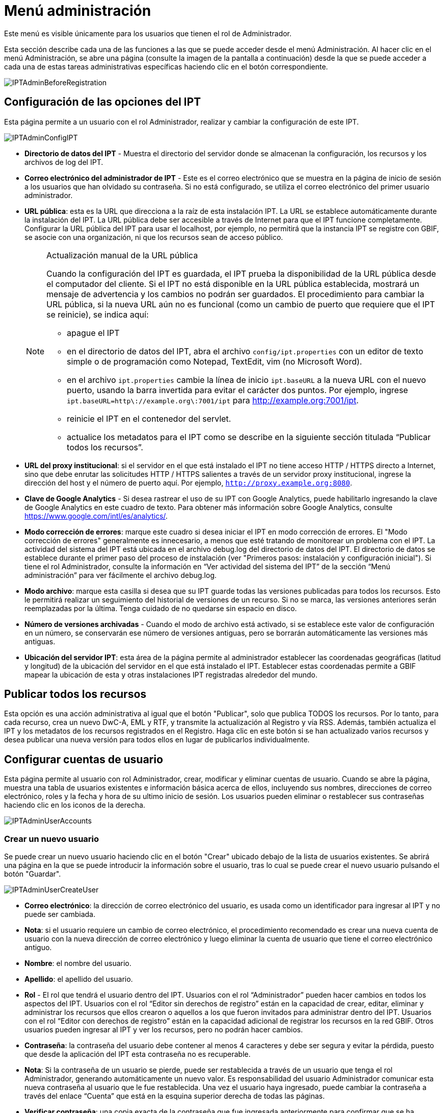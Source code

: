 = Menú administración

Este menú es visible únicamente para los usuarios que tienen el rol de Administrador.

Esta sección describe cada una de las funciones a las que se puede acceder desde el menú Administración. Al hacer clic en el menú Administración, se abre una página (consulte la imagen de la pantalla a continuación) desde la que se puede acceder a cada una de estas tareas administrativas específicas haciendo clic en el botón correspondiente.

image::ipt2/administration/IPTAdminBeforeRegistration.png[]

== Configuración de las opciones del IPT
Esta página permite a un usuario con el rol Administrador, realizar y cambiar la configuración de este IPT.

image::ipt2/administration/IPTAdminConfigIPT.png[]

* *Directorio de datos del IPT* - Muestra el directorio del servidor donde se almacenan la configuración, los recursos y los archivos de log del IPT.
* *Correo electrónico del administrador de IPT* - Este es el correo electrónico que se muestra en la página de inicio de sesión a los usuarios que han olvidado su contraseña.  Si no está configurado, se utiliza el correo electrónico del primer usuario administrador.
* [[public-url]] *URL pública*: esta es la URL que direcciona a la raíz de esta instalación IPT. La URL se establece automáticamente durante la instalación del IPT. La URL pública debe ser accesible a través de Internet para que el IPT funcione completamente. Configurar la URL pública del IPT para usar el localhost, por ejemplo, no permitirá que la instancia IPT se registre con GBIF, se asocie con una organización, ni que los recursos sean de acceso público.
+
--
[NOTE]
.Actualización manual de la URL pública
====
Cuando la configuración del IPT es guardada, el IPT prueba la disponibilidad de la URL pública desde el computador del cliente. Si el IPT no está disponible en la URL pública establecida, mostrará un mensaje de advertencia y los cambios no podrán ser guardados. El procedimiento para cambiar la URL pública, si la nueva URL aún no es funcional (como un cambio de puerto que requiere que el IPT se reinicie), se indica aquí:

* apague el IPT
* en el directorio de datos del IPT, abra el archivo `config/ipt.properties` con un editor de texto simple o de programación como Notepad, TextEdit, vim (no Microsoft Word).
* en el archivo `ipt.properties` cambie la línea de inicio `ipt.baseURL` a la nueva URL con el nuevo puerto, usando la barra invertida para evitar el carácter dos puntos. Por ejemplo, ingrese `ipt.baseURL=http\://example.org\:7001/ipt` para http://example.org:7001/ipt.
* reinicie el IPT en el contenedor del servlet.
* actualice los metadatos para el IPT como se describe en la siguiente sección titulada “Publicar todos los recursos”.
====

--
* *URL del proxy institucional*: si el servidor en el que está instalado el IPT no tiene acceso HTTP / HTTPS directo a Internet, sino que debe enrutar las solicitudes HTTP / HTTPS salientes a través de un servidor proxy institucional, ingrese la dirección del host y el número de puerto aquí. Por ejemplo, `http://proxy.example.org:8080`.
* *Clave de Google Analytics* - Si desea rastrear el uso de su IPT con Google Analytics, puede habilitarlo ingresando la clave de Google Analytics en este cuadro de texto. Para obtener más información sobre Google Analytics, consulte https://www.google.com/intl/es/analytics/.
* *Modo corrección de errores*: marque este cuadro si desea iniciar el IPT en modo corrección de errores. El "Modo corrección de errores" generalmente es innecesario, a menos que esté tratando de monitorear un problema con el IPT. La actividad del sistema del IPT está ubicada en el archivo debug.log del directorio de datos del IPT. El directorio de datos se establece durante el primer paso del proceso de instalación (ver "Primeros pasos: instalación y configuración inicial"). Si tiene el rol Administrador, consulte la información en “Ver actividad del sistema del IPT” de la sección “Menú administración” para ver fácilmente el archivo debug.log.
* *Modo archivo*: marque esta casilla si desea que su IPT guarde todas las versiones publicadas para todos los recursos. Esto le permitirá realizar un seguimiento del historial de versiones de un recurso. Si no se marca, las versiones anteriores serán reemplazadas por la última. Tenga cuidado de no quedarse sin espacio en disco.
* *Número de versiones archivadas* - Cuando el modo de archivo está activado, si se establece este valor de configuración en un número, se conservarán ese número de versiones antiguas, pero se borrarán automáticamente las versiones más antiguas.
* *Ubicación del servidor IPT*: esta área de la página permite al administrador establecer las coordenadas geográficas (latitud y longitud) de la ubicación del servidor en el que está instalado el IPT. Establecer estas coordenadas permite a GBIF mapear la ubicación de esta y otras instalaciones IPT registradas alrededor del mundo.

== Publicar todos los recursos
Esta opción es una acción administrativa al igual que el botón "Publicar", solo que publica TODOS los recursos. Por lo tanto, para cada recurso, crea un nuevo DwC-A, EML y RTF, y transmite la actualización al Registro y vía RSS. Además, también actualiza el IPT y los metadatos de los recursos registrados en el Registro. Haga clic en este botón si se han actualizado varios recursos y desea publicar una nueva versión para todos ellos en lugar de publicarlos individualmente.

== Configurar cuentas de usuario
Esta página permite al usuario con rol Administrador, crear, modificar y eliminar cuentas de usuario. Cuando se abre la página, muestra una tabla de usuarios existentes e información básica acerca de ellos, incluyendo sus nombres, direcciones de correo electrónico, roles y la fecha y hora de su ultimo inicio de sesión. Los usuarios pueden eliminar o restablecer sus contraseñas haciendo clic en los iconos de la derecha.

image::ipt2/administration/IPTAdminUserAccounts.png[]

=== Crear un nuevo usuario
Se puede crear un nuevo usuario haciendo clic en el botón "Crear" ubicado debajo de la lista de usuarios existentes. Se abrirá una página en la que se puede introducir la información sobre el usuario, tras lo cual se puede crear el nuevo usuario pulsando el botón "Guardar".

image::ipt2/administration/IPTAdminUserCreateUser.png[]

* *Correo electrónico*: la dirección de correo electrónico del usuario, es usada como un identificador para ingresar al IPT y no puede ser cambiada.
* *Nota*: si el usuario requiere un cambio de correo electrónico, el procedimiento recomendado es crear una nueva cuenta de usuario con la nueva dirección de correo electrónico y luego eliminar la cuenta de usuario que tiene el correo electrónico antiguo.
* *Nombre*: el nombre del usuario.
* *Apellido*: el apellido del usuario.
* *Rol* - El rol que tendrá el usuario dentro del IPT. Usuarios con el rol “Administrador” pueden hacer cambios en todos los aspectos del IPT. Usuarios con el rol “Editor sin derechos de registro” están en la capacidad de crear, editar, eliminar y administrar los recursos que ellos crearon o aquellos a los que fueron invitados para administrar dentro del IPT. Usuarios con el rol “Editor con derechos de registro” están en la capacidad adicional de registrar los recursos en la red GBIF. Otros usuarios pueden ingresar al IPT y ver los recursos, pero no podrán hacer cambios.
* *Contraseña*: la contraseña del usuario debe contener al menos 4 caracteres y debe ser segura y evitar la pérdida, puesto que desde la aplicación del IPT esta contraseña no es recuperable.
* *Nota*: Si la contraseña de un usuario se pierde, puede ser restablecida a través de un usuario que tenga el rol Administrador, generando automáticamente un nuevo valor. Es responsabilidad del usuario Administrador comunicar esta nueva contraseña al usuario que le fue restablecida. Una vez el usuario haya ingresado, puede cambiar la contraseña a través del enlace “Cuenta” que está en la esquina superior derecha de todas las páginas.
* *Verificar contraseña*: una copia exacta de la contraseña que fue ingresada anteriormente para confirmar que se ha introducido como se pretendía.

=== Modificar un usuario existente
La información de los usuarios puede modificarse en la página de detalles del usuario después de seleccionar el nombre del usuario que desea modificar de la lista de usuarios existentes. La página de detalles del usuario muestra toda la información sobre ese usuario. El nombre, el apellido y la función del usuario pueden modificarse introduciendo los nuevos valores y haciendo clic en el botón "Guardar". Los detalles de la información que debe introducirse en esta página se encuentran en las explicaciones de la sección "Crear un nuevo usuario", más arriba.

image::ipt2/administration/IPTAdminUserEditUser.png[]

* *Restablecer contraseña*: si un usuario olvida su contraseña, al hacer clic en el botón "Restablecer contraseña" se puede generar una nueva, tras lo cual se da una nueva contraseña en un mensaje informativo en la parte superior de la página.
* *Nota*: el IPT no informa del cambio al usuario afectado, por lo tanto es responsabilidad del Administrador que restablece la contraseña, informar al usuario la contraseña nueva.

=== Eliminar un usuario
Las cuentas de usuario que ya no son necesarias pueden eliminarse a través de la página de detalles del usuario a la que se accede seleccionando el nombre del usuario que se desea eliminar de la lista de usuarios existentes. En la parte inferior de la página de detalles del usuario, haga clic en el botón "Borrar" para eliminar esta cuenta de usuario. Hay varias condiciones en las que un usuario no puede ser eliminado:

. Un administrador no puede eliminar su propia cuenta mientras está conectado, por lo que debe ser eliminado por otro administrador.
. Igualmente, la instalación del IPT siempre debe tener al menos un usuario con el rol Administrador, de tal forma que el último Administrador no podrá ser eliminado. Para eliminar aquel usuario, primero se debe crear un nuevo usuario con el rol Administrador e ingresar con este nuevo usuario para eliminar la otra cuenta de Administrador.
. Finalmente, cada recurso debe tener al menos un usuario asociado que tenga el rol Administrador o uno de los otros roles de Editor, de tal forma que el último Editor de un recurso no pueda ser eliminado. Para eliminar aquel usuario, primero se debe asociar otro usuario que tenga uno de los roles de Editor, con el recurso al cual el usuario desea eliminarle el último editor del mismo. Para saber cómo pueden ser asignados los nuevos editores, consulte la información de xref:manage-resources.adoc#gestores-del-recurso[Editores del recurso].
. No se puede eliminar un usuario si es el creador o uno o más recursos. Para restringir el acceso del usuario a sus recursos baje su rol al tipo Usuario. Consulte la sección <<Modificar un usuario existente>> para obtener información sobre cómo cambiar el rol de un usuario.

== Configuración de las opciones de registro de GBIF
Esta página permite al usuario registrar la instancia del IPT en el Registro de GBIF si aún no se ha hecho. El IPT debe ser registrado antes de que cualquiera de los recursos del IPT pueda ser asociado con una organización (ver la información en el encabezado "Configurar organizaciones" en la sección "Menú administración") o publicado (ver la sección xref:manage-resources.adoc#published-versions[Versiones publicadas]). La información sobre un IPT registrado y sus recursos públicos se pueden buscar a través de los servicios del Registro, y los datos de los recursos públicos publicados en el IPT pueden ser indexados para su búsqueda a través del portal de GBIF. Si el IPT ya ha sido registrado, la información registrada para el IPT puede ser editada abriendo la página <<Editar el Registro GBIF>>.

El primer paso para registrar un recurso en GBIF es probar que el IPT tenga una URL valida que pueda ser localizada por los servicios del GBIF. Para correr esta prueba, haga clic sobre el botón “Validar”.

Si la prueba de validación no tiene éxito, un mensaje de error sugerirá la naturaleza del problema con la comunicación entre el Registro GBIF y el IPT. Las causas de error incluyen:

* *No hay conexión a Internet:  el IPT requiere una conexión activa a Internet para funcionar correctamente. Se producirá un error si se pierde la conectividad a Internet al pulsar el botón "Validar". Restaure la conectividad a Internet antes de intentar proceder con el registro.
* *URL de proxy pública o institucional incorrecta*: la URL pública se detecta y configura automáticamente durante el proceso de configuración del IPT (consulte la sección xref:initial-setup.adoc[Configuración inicial del IPT]). Los cambios en la configuración del servidor en el que está instalado el IPT podrían requerir un cambio en la URL pública o la URL del proxy institucional. Las URL de proxy públicas e institucionales se pueden cambiar en la página Configurar opciones de IPT (consulte las explicaciones de la URL pública y la URL de proxy institucional en la sección <<Opciones de configuración del IPT>>).
* *Firewall*: si la conexión a Internet es correcta, un firewall puede estar evitando las conexiones a la URL pública o el Proxy. Cambie la configuración del firewall o proxy para todas las conexiones externas.
* *Registro GBIF inaccesible*: si un mensaje de error sugiere que ninguno de los errores previos ha ocurrido y aún hay una falla con la comunicación al Registro GBIF, por favor que hay problemas con la conexión al Registro GBIF o al Centro de ayuda de GBIF (helpdesk@gbif.org).

image::ipt2/administration/IPTAdminRegistrationStep1.png[]

Si el IPT supera el paso de validación anterior, aparecerá un formulario con información adicional necesaria para el registro. En este paso, la instancia del IPT se asocia a una organización. *La organización debe estar registrada en el Registro de GBIF y su token compartido debe ser conocido*. A continuación se encuentran las explicaciones de los campos y selecciones de este formato.

image::ipt2/administration/IPTAdminRegistrationStep2.png[]

A continuación se encuentran las explicaciones de la información específica que debe ser seleccionada o ingresada:

* *Organización*: el cuadro seleccionado contiene una lista de organizaciones en el Registro GBIF. Seleccione una única organización con la cual será asociado este IPT. Si la organización deseada no se encuentra en la lista, use el Registro GBIF (https://www.gbif.org/es/publisher/search) para determinar si la organización está registrada con un nombre distinto al que esperaba. Si la organización aún no está registrada en GBIF, por favor contacte al Centro de ayuda de GBIF para registrar la organización antes de proceder con el registro del IPT. Haga clic sobre el enlace de ayuda “GBIF Help Desk” para abrir un correo electrónico predeterminado que puede completar con la información necesaria antes de enviarlo.
* *Token compartido de la organización*: el token compartido registrado en GBIF para la organización seleccionada debe ser ingresado en esta caja de texto para verificar que el usuario tiene la autorización requerida para asociar la instancia de IPT con esa organización. Si no dispone del token compartido de la organización, puede solicitarlo al contacto registrado. Aparecerá un enlace al contacto principal registrado para la organización debajo del cuadro de texto "Token compartido de la organización" después de seleccionar una organización en el cuadro de selección Organización. El token compartido se utilizará para autenticar el registro del IPT cuando se pulse el botón "Guardar".
* *Alias*: ingrese un nombre o código conveniente para representar la organización dentro del IPT. El alias aparecerá en lugar del nombre completo de la organización en los cuadros de selección de "Organización" en las interfaces de usuario del IPT.
* *¿Puede publicar recursos?*: seleccione este recuadro si la organización también puede ser asociada con recursos publicados en este IPT. Si se deja sin seleccionar, la organización no aparecerá en la lista de organizaciones disponibles para asociar con un recurso. Deje el recuadro sin marcar solamente si la organización tiene como función alojar el IPT y no asociar recursos publicados a través del IPT.
* *Título para la instalación del IPT*: ingrese el título de la instalación del IPT a ser usado en el Registro GBIF. El título es la información primaria usada para listar y buscar en el Registro por instalaciones de IPT.
* *Descripción para esta instalación del IPT*: ingrese en el Registro GBIF la descripción de la instalación del IPT a ser usada. La descripción pretende ayudar a los usuarios del Registro a entender el significado del IPT, permitiendo información adicional a la compartida en los campos específicos para metadatos.
* *Nombre del contacto*: ingrese el nombre de la persona quien debe ser contactada para información acerca de la instalación del IPT. Esta persona debe ser alguien quien tenga un rol de Administrador y conozca los detalles técnicos acerca de la instalación.
* *Correo electrónico del contacto*: ingrese la dirección electrónica actual de la persona cuyo nombre fue ingresado en el campo anterior.
* *Contraseña del IPT*: ingrese la contraseña que debe ser usada para editar la instalación de este IPT en el Registro GBIF.
* *Guardar*: cuando toda la información anterior haya sido ingresada o seleccionada, haga clic sobre el botón “Guardar” para registrar la instalación del IPT ante el Registro de GBIF. Después de registrar con éxito la instalación del IPT la página para configurar las opciones del Registro GBIF mostrará que el IPT ya ha sido registrado y asociado con la organización seleccionada. Además, la página "Configurar organizaciones" será accesible desde el "Menú administración".
* *Nota*: cualquier cambio en el registro del IPT (no en el registro de un recurso, para el cual debe dirigirse la sección “Visibilidad” bajo el encabezado “Vista general del recurso” en la sección “Menú gestión de recursos”, así como a la información bajo el encabezado “Publicar todos los recursos” en la sección “Menú administración”) tendrá que ser consultado con el Centro de ayuda de GBIF (helpdesk@gbif.org).

=== Editar el registro en GBIF
Una vez registrado el IPT, esta página permite al usuario actualizar la información del registro en el IPT. La actualización asegurará que el IPT y todos sus recursos registrados estén sincronizados con el Registro de GBIF. *Los administradores deben ejecutar una actualización cada vez que la URL pública del IPT cambie*. Los administradores también pueden ejecutar una actualización para actualizar el título, la descripción, el nombre de contacto y el correo electrónico de contacto de la instancia del IPT. Esta página no permite cambiar la organización de alojamiento. Para ello, los administradores deben ponerse en contacto directamente con el Centro de ayuda GBIF (helpdesk@gbif.org).

image::ipt2/administration/IPTAdminEditRegistration1.png[]

Editar la vista de tokens compartidos de la organización:

image::ipt2/administration/IPTAdminEditRegistration2.png[]

== Configurar organizaciones
Esta página no está disponible hasta que la instancia de IPT haya sido registrada con éxito en el Registro de GBIF (ver la información en el encabezado "Configurar el registro de GBIF" de la sección "Menú administración"). Una vez registrado, esta página muestra una lista de organizaciones que pueden ser asociadas con recursos en esta instancia de IPT. Un IPT que aloja datos de organizaciones distintas a la que está asociado debe tener configuradas las organizaciones adicionales antes de poder utilizarlas.

****
_La asignación de DOI dentro del IPT es inusual, muy pocos editores utilizan esta función. Consulte xref:doi-workflow.adoc[]._

Un IPT capaz de asignar DOI a los recursos también debe tener una organización configurada con una cuenta de DataCite. Para configurarse con una cuenta de DataCite, la organización no necesariamente tiene que poder publicar recursos (estar asociada con recursos). Solo se puede usar una cuenta de DataCite para registrar DOI a la vez, y el modo de archivo de IPT también debe estar activado (consulte la sección <<Configurar ajustes de IPT>> para obtener más información sobre el modo de archivo). La lista de organizaciones muestra qué organizaciones se configuraron con cuentas de DataCite y cuál se seleccionó para registrar DOI para todos los recursos en esta instancia de IPT.
****

image::ipt2/administration/IPTAdminOrgs.png[]

=== Editar una organización
En esta página, un usuario con el rol de Administrador puede editar la organización. Haga clic en el botón "Editar" para abrir la página que contiene los detalles de la organización seleccionada. Para obtener explicaciones sobre los campos y las selecciones de este formulario, consulte la información a continuación:

image::ipt2/administration/IPTAdminOrgsEditOrg.png[]

A continuación se encuentran las explicaciones de la información específica que debe ser seleccionada o ingresada:

* *Nombre de la organización*: el título de la organización inscrita en el Registro de GBIF. *Nota*: No puede ser cambiado.
* *Token compartido de organización*: el token compartido que debe usarse para editar la entrada de esta organización en el Registro de GBIF.
* *Alias*: ingrese un nombre conveniente para representar la organización dentro del IPT. El alias aparecerá en lugar del nombre completo de la organización y en los campos de selección de organización de las interfaces del usuario en el IPT.
* *¿Puede publicar recursos?*: seleccione este recuadro si la organización seleccionada también puede ser asociada con recursos publicados en este IPT. Si selecciona este recuadro la organización aparecerá en la lista de organizaciones disponibles para asociar con un recurso.
* *DOI registration agency* - the type of account used to xref:doi-workflow.adoc[register DOIs] for resources; only DataCite is supported. _Most publishers do not need this feature._ *Note*: an account is issued to the organization after it signs an agreement with a DataCite member, which gives it permission to register DOIs under one or more prefixes (e.g. 10.5072) in one or more domains (e.g. gbif.org). Confirm that the account can actually register DOIs under the IPT's domain/public URL otherwise registrations via the IPT won't work.
* *Nombre de usuario de la cuenta*: el nombre de usuario (símbolo) de la cuenta expedida a la organización por DataCite.
* *Contraseña de la cuenta*: la contraseña de la cuenta expedida a la organización por DataCite.
* *DOI prefix/shoulder* - the preferred DOI prefix/shoulder used to mint DOIs. This prefix is unique to the account issued to the organization. Note: always use a https://blog.datacite.org/test-prefix-10-5072-retiring-june-1/[test prefix] when running the IPT in test mode.
* *Cuenta activada*: este cuadro de selección indica si la cuenta en DataCite es la única utilizada para registrar los DOI de los conjuntos de datos en el IPT. Solo es posible activar una cuenta DataCite a la vez.

=== Adicionar una organización
Las organizaciones no se pueden asociar con los recursos hasta que un usuario que tenga el rol de Administrador las agregue. Haga clic en el botón "Añadir" para abrir una página en la que se puede seleccionar una organización adicional del Registro de GBIF para ser utilizada en esta instancia del IPT. Para las explicaciones de los campos y selecciones de esta página, consulte la información en la sección "Editar organización" más arriba. Una vez seleccionada la organización deseada y diligenciados todos los demás datos, incluido el token compartido para la organización, haga clic en el botón "Guardar" para añadir la organización seleccionada a la lista.

image::ipt2/administration/IPTAdminOrgsAddOrg.png[]

== Configurar estándares y extensiones
Esta página permite a un usuario con el rol de Administrador habilitar la instancia del IPT para importar y compartir varios tipos de datos predefinidos del Registro de GBIF. Cada tipo incluye propiedades (campos, elementos) que soportan un propósito específico. Por ejemplo, el Estándar Darwin core Taxon soporta información relativa a nombres taxonómicos, usos de nombres de taxones y conceptos de taxones, y permite al IPT alojar recursos para listas taxonómicas y de nomenclatura. Hay una diferencia entre Estándares y Extensiones. Los estándares proveen la base para el registro de los datos (por ejemplo, Registros biológicos y Nombres taxonómicos), mientras que las extensiones facilitan los medios para asociar datos adicionales con un registro del estándar. Solamente un estándar puede ser seleccionado para un recurso de datos, como se explicó en el encabezado “Mapeo Darwin Core” de la sección “Vista general del recurso”.

Los vocabularios contienen una lista de valores válidos que puede tomar un elemento particular en un estándar o extensión. Por ejemplo, el {latest-basis-of-record}[Vocabulario Darwin Core] contiene todos los valores del estándar permitidos en el elemento Darwin Core http://rs.tdwg.org/dwc/terms/#basisOfRecord[basisOfRecord].

Luego de la lista de estándares y extensiones instaladas, hay una sección llamada "Sincronizar Extensiones y Vocabularios" que tiene un único botón llamado "Sincronizar". Las últimas versiones de los estándares y extensiones que existen en el Registro de GBIF pero que aún no han sido instaladas están listadas debajo de la sección de Vocabularios.

image::ipt2/administration/IPTAdminExtensions.png[]

Cada lista de extensiones (instaladas y no instaladas) tiene dos columnas. La columna de la izquierda muestra el nombre de la extensión como un enlace y un botón “Instalar” o “Eliminar”. Si la extensión esta desactualizada, aparecerá el botón "Actualizar". En la columna de la derecha hay un resumen de la información de la extensión, el número de propiedades (campos, elementos) en la extensión, el nombre de la extensión, su Namespace, RowType y palabras clave. Para más información acerca de los atributos de una extensión diríjase a la documentación sobre Archivos Darwin Core en http://rs.tdwg.org/dwc/terms/guides/text/. A continuación están las acciones que pueden ser tomadas respecto a las extensiones.

=== Sincronizar extensiones y vocabularios
Una extensión puede utilizar una lista de términos de valores predefinidos, conocidos como vocabularios controlados. Estos vocabularios pueden cambiar periódicamente (o. ej., si se agrega una nueva traducción) lo cual requiere su actualización en el IPT. Haga clic en el botón "Sincronizar" para Actualizar los vocabularios existentes con el Registro de GBIF. Luego de que la actualización se haya completado, aparecerá un mensaje que indicará si la sincronización ha sido exitosa o si hubo errores en el proceso.

=== Ver detalles de una extensión
El título de cada extensión en la primera columna es un enlace a una página de detalles para esa extensión. La página de detalles muestra toda la información resumida que puede verse en la columna de la derecha de la lista de extensiones, así como la descripción detallada, las referencias y los ejemplos de cada una de las propiedades de la extensión.

image::ipt2/administration/IPTAdminExtensionsDetail.png[]

Para las propiedades que tienen vocabularios controlados, la información de la propiedad en la columna de la derecha contendrá el nombre del vocabulario como un enlace junto a la etiqueta "Vocabulario:". Al hacer clic en el enlace se abrirá una página de detalles para el vocabulario, con un resumen del vocabulario en la parte superior y una tabla de los valores válidos con más información detallada, como los términos e identificadores preferidos y alternativos.

image::ipt2/administration/IPTAdminExtensionsDetailVocabulary.png[]

=== Instalar una extensión
Para cualquiera de las extensiones que aún no ha sido instalada en el IPT, hay un botón “Instalar” debajo del nombre de la extensión en la columna de la izquierda. Haga clic sobre este botón para adquirir la extensión desde el Registro GBIF e instalarla en el IPT.

=== Eliminar una extensión
Cualquier extensión que ya esté instalada en el IPT puede eliminarse haciendo clic en el botón "Eliminar". Las extensiones que se utilizan para mapeae datos para cualquier recurso en el IPT no pueden eliminarse. Cualquier intento de hacerlo mostrará un mensaje de error y una lista de recursos que utilizan la extensión en una asignación.

=== Actualizar una extensión
Para cualquier extensión que ya esté instalada en el IPT y que esté desactualizada, puede actualizarse haciendo clic en el botón "Actualizar". La actualización de una extensión permite aprovechar los nuevos términos y vocabularios. Durante la actualización, se eliminarán los mapeos existentes a los términos obsoletos, y se actualizarán automáticamente los mapeos existentes a los términos obsoletos que hayan sido sustituidos por otro término. Tras la actualización, todos los recursos afectados deberán ser revisados y publicados de nuevo

image::ipt2/administration/IPTAdminExtensionsUpdate.png[]

== Gestión de la interfaz de usuario

El logotipo de IPT y el esquema de colores se pueden administrar desde la página de administración de la interfaz de usuario.

image::ipt2/administration/IPTAdminUIManagement.png[]

== Ver registros del IPT
Los mensajes generados por las acciones ejecutadas mientras se ejecuta el IPT se registran en archivos de referencia en el directorio denominado "logs" dentro del directorio de datos del IPT (ver la información en el apartado "Configuración del IPT" de la sección "Menú administración"). La página de visualización de los registros del IPT muestra los mensajes del archivo denominado admin.log, que contiene únicamente los mensajes de registro que tienen una severidad de ADVERTENCIA o superior (como los errores). El registro completo de mensajes (contenido en el archivo llamado debug.log) puede abrirse y visualizarse haciendo clic en el enlace denominado "archivo log completo". El contenido del archivo de registro completo puede ser útil a la hora de informar sobre un aparente error.

image::ipt2/administration/IPTAdminLogs.png[]
